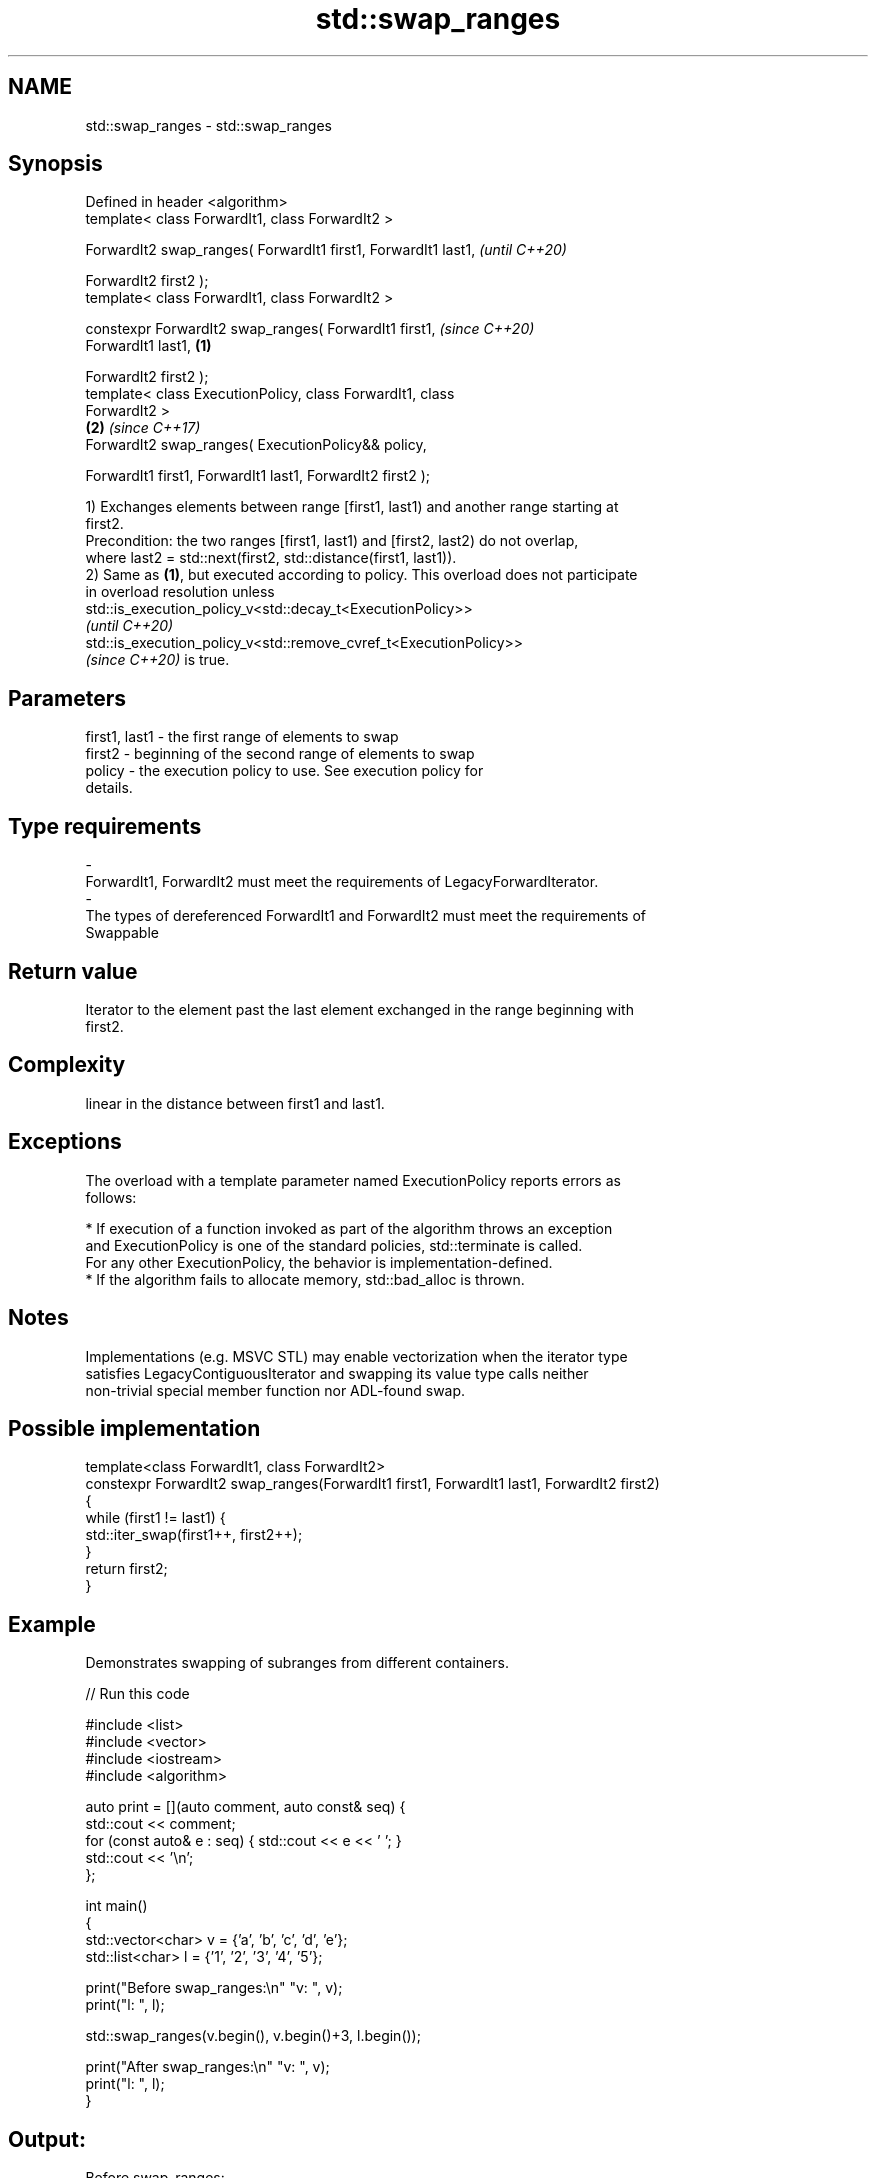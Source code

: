 .TH std::swap_ranges 3 "2022.07.31" "http://cppreference.com" "C++ Standard Libary"
.SH NAME
std::swap_ranges \- std::swap_ranges

.SH Synopsis
   Defined in header <algorithm>
   template< class ForwardIt1, class ForwardIt2 >

   ForwardIt2 swap_ranges( ForwardIt1 first1, ForwardIt1 last1,           \fI(until C++20)\fP

   ForwardIt2 first2 );
   template< class ForwardIt1, class ForwardIt2 >

   constexpr ForwardIt2 swap_ranges( ForwardIt1 first1,                   \fI(since C++20)\fP
   ForwardIt1 last1,                                              \fB(1)\fP

   ForwardIt2 first2 );
   template< class ExecutionPolicy, class ForwardIt1, class
   ForwardIt2 >
                                                                      \fB(2)\fP \fI(since C++17)\fP
   ForwardIt2 swap_ranges( ExecutionPolicy&& policy,

   ForwardIt1 first1, ForwardIt1 last1, ForwardIt2 first2 );

   1) Exchanges elements between range [first1, last1) and another range starting at
   first2.
   Precondition: the two ranges [first1, last1) and [first2, last2) do not overlap,
   where last2 = std::next(first2, std::distance(first1, last1)).
   2) Same as \fB(1)\fP, but executed according to policy. This overload does not participate
   in overload resolution unless
   std::is_execution_policy_v<std::decay_t<ExecutionPolicy>>
   \fI(until C++20)\fP
   std::is_execution_policy_v<std::remove_cvref_t<ExecutionPolicy>>
   \fI(since C++20)\fP is true.

.SH Parameters

   first1, last1       -     the first range of elements to swap
   first2              -     beginning of the second range of elements to swap
   policy              -     the execution policy to use. See execution policy for
                             details.
.SH Type requirements
   -
   ForwardIt1, ForwardIt2 must meet the requirements of LegacyForwardIterator.
   -
   The types of dereferenced ForwardIt1 and ForwardIt2 must meet the requirements of
   Swappable

.SH Return value

   Iterator to the element past the last element exchanged in the range beginning with
   first2.

.SH Complexity

   linear in the distance between first1 and last1.

.SH Exceptions

   The overload with a template parameter named ExecutionPolicy reports errors as
   follows:

     * If execution of a function invoked as part of the algorithm throws an exception
       and ExecutionPolicy is one of the standard policies, std::terminate is called.
       For any other ExecutionPolicy, the behavior is implementation-defined.
     * If the algorithm fails to allocate memory, std::bad_alloc is thrown.

.SH Notes

   Implementations (e.g. MSVC STL) may enable vectorization when the iterator type
   satisfies LegacyContiguousIterator and swapping its value type calls neither
   non-trivial special member function nor ADL-found swap.

.SH Possible implementation

  template<class ForwardIt1, class ForwardIt2>
  constexpr ForwardIt2 swap_ranges(ForwardIt1 first1, ForwardIt1 last1, ForwardIt2 first2)
  {
      while (first1 != last1) {
          std::iter_swap(first1++, first2++);
      }
      return first2;
  }

.SH Example

   Demonstrates swapping of subranges from different containers.


// Run this code

 #include <list>
 #include <vector>
 #include <iostream>
 #include <algorithm>

 auto print = [](auto comment, auto const& seq) {
     std::cout << comment;
     for (const auto& e : seq) { std::cout << e << ' '; }
     std::cout << '\\n';
 };

 int main()
 {
     std::vector<char> v = {'a', 'b', 'c', 'd', 'e'};
     std::list<char> l = {'1', '2', '3', '4', '5'};

     print("Before swap_ranges:\\n" "v: ", v);
     print("l: ", l);

     std::swap_ranges(v.begin(), v.begin()+3, l.begin());

     print("After swap_ranges:\\n" "v: ", v);
     print("l: ", l);
 }

.SH Output:

 Before swap_ranges:
 v: a b c d e
 l: 1 2 3 4 5
 After swap_ranges:
 v: 1 2 3 d e
 l: a b c 4 5

.SH See also

   iter_swap           swaps the elements pointed to by two iterators
                       \fI(function template)\fP
   swap                swaps the values of two objects
                       \fI(function template)\fP
   ranges::swap_ranges swaps two ranges of elements
   (C++20)             (niebloid)
